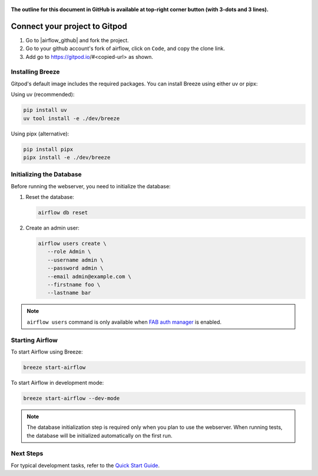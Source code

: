  .. Licensed to the Apache Software Foundation (ASF) under one
    or more contributor license agreements.  See the NOTICE file
    distributed with this work for additional information
    regarding copyright ownership.  The ASF licenses this file
    to you under the Apache License, Version 2.0 (the
    "License"); you may not use this file except in compliance
    with the License.  You may obtain a copy of the License at

 ..   http://www.apache.org/licenses/LICENSE-2.0

 .. Unless required by applicable law or agreed to in writing,
    software distributed under the License is distributed on an
    "AS IS" BASIS, WITHOUT WARRANTIES OR CONDITIONS OF ANY
    KIND, either express or implied.  See the License for the
    specific language governing permissions and limitations
    under the License.

**The outline for this document in GitHub is available at top-right corner button (with 3-dots and 3 lines).**

Connect your project to Gitpod
~~~~~~~~~~~~~~~~~~~~~~~~~~~~~~

1. Go to |airflow_github| and fork the project.

   .. |airflow_github| raw:: html

     <a href="https://github.com/apache/airflow/" target="_blank">https://github.com/apache/airflow/</a>

   .. raw:: html

     <div align="center" style="padding-bottom:10px">
       <img src="images/airflow_fork.png"
            alt="Forking Apache Airflow project">
     </div>

2. Go to your github account's fork of airflow, click on ``Code``, and copy the clone link.

   .. raw:: html

      <div align="center" style="padding-bottom:10px">
        <img src="images/airflow_clone.png"
             alt="Cloning github fork of Apache airflow">
      </div>

3. Add go to https://gitpod.io/#<copied-url> as shown.

   .. raw:: html

      <div align="center" style="padding-bottom:10px">
        <img src="images/airflow_gitpod_url.png"
             alt="Open personal Airflow clone with Gitpod">
      </div>


Installing Breeze
---------------

Gitpod's default image includes the required packages. You can install Breeze using either uv or pipx:

Using uv (recommended):

.. code-block:: bash

   pip install uv
   uv tool install -e ./dev/breeze

Using pipx (alternative):

.. code-block:: bash

   pip install pipx
   pipx install -e ./dev/breeze

Initializing the Database
-----------------------

Before running the webserver, you need to initialize the database:

1. Reset the database:

   .. code-block:: bash

      airflow db reset

2. Create an admin user:

   .. code-block:: bash

      airflow users create \
         --role Admin \
         --username admin \
         --password admin \
         --email admin@example.com \
         --firstname foo \
         --lastname bar

.. note::
    ``airflow users`` command is only available when `FAB auth manager <https://airflow.apache.org/docs/apache-airflow-providers-fab/stable/auth-manager/index.html>`_ is enabled.

Starting Airflow
--------------

To start Airflow using Breeze:

.. image:: images/airflow-gitpod.png
   :alt: Open personal Airflow clone with Gitpod
   :align: center
   :width: 600px

.. code-block:: bash

   breeze start-airflow

To start Airflow in development mode:

.. code-block:: bash

   breeze start-airflow --dev-mode


.. note::
   The database initialization step is required only when you plan to use the webserver.
   When running tests, the database will be initialized automatically on the first run.

Next Steps
---------

For typical development tasks, refer to the `Quick Start Guide <../03b_contributors_quick_start_seasoned_developers.rst>`_.
